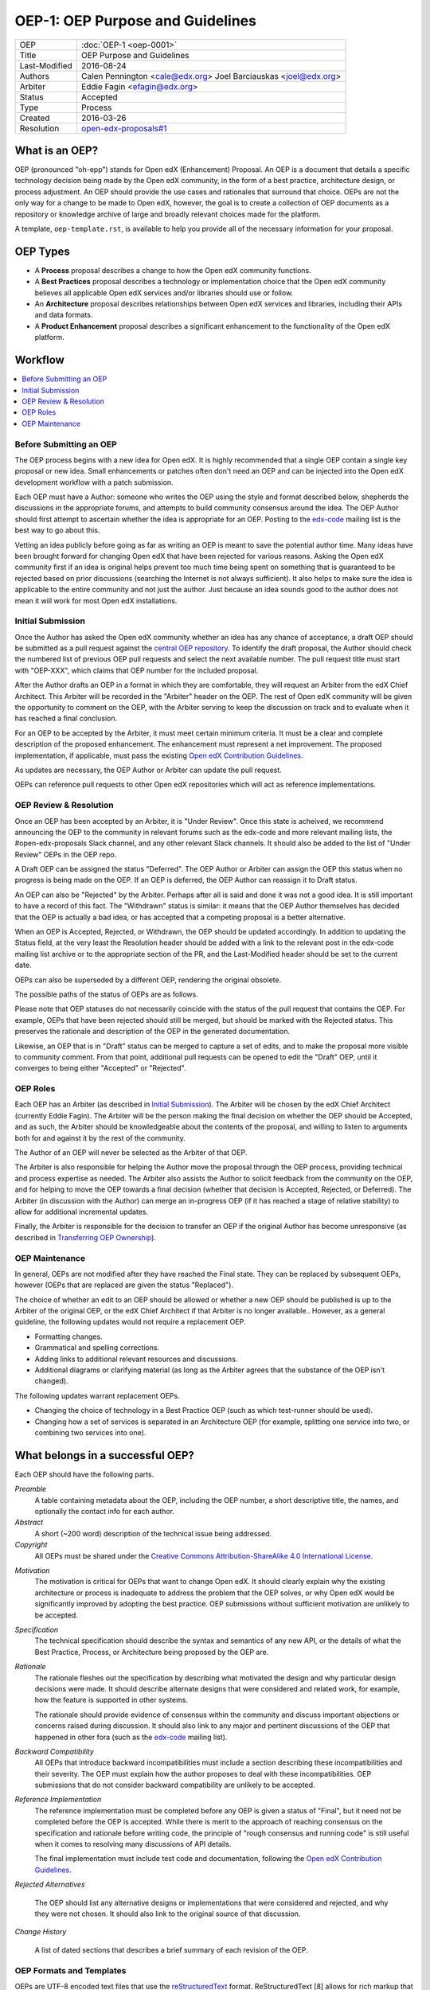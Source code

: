 =================================
OEP-1: OEP Purpose and Guidelines
=================================

+---------------+-------------------------------------------+
| OEP           | :doc:`OEP-1 <oep-0001>`                   |
+---------------+-------------------------------------------+
| Title         | OEP Purpose and Guidelines                |
+---------------+-------------------------------------------+
| Last-Modified | 2016-08-24                                |
+---------------+-------------------------------------------+
| Authors       | Calen Pennington <cale@edx.org>           |
|               | Joel Barciauskas <joel@edx.org>           |
+---------------+-------------------------------------------+
| Arbiter       | Eddie Fagin <efagin@edx.org>              |
+---------------+-------------------------------------------+
| Status        | Accepted                                  |
+---------------+-------------------------------------------+
| Type          | Process                                   |
+---------------+-------------------------------------------+
| Created       | 2016-03-26                                |
+---------------+-------------------------------------------+
| Resolution    | `open-edx-proposals#1`_                   |
+---------------+-------------------------------------------+

.. _open-edx-proposals#1: https://github.com/edx/open-edx-proposals/pull/1#issuecomment-220419055

What is an OEP?
===============

OEP (pronounced "oh-epp") stands for Open edX (Enhancement) Proposal. An OEP is
a document that details a specific technology decision being made by the Open
edX community, in the form of a best practice, architecture design, or process
adjustment. An OEP should provide the use cases and rationales that surround
that choice. OEPs are not the only way for a change to be made to Open edX,
however, the goal is to create a collection of OEP documents as a repository or
knowledge archive of large and broadly relevant choices made for the platform.

A template, ``oep-template.rst``, is available to help you provide all of the
necessary information for your proposal.

OEP Types
=========

* A **Process** proposal describes a change to how the Open edX community
  functions.

* A **Best Practices** proposal describes a technology or implementation
  choice that the Open edX community believes all applicable Open edX services
  and/or libraries should use or follow.

* An **Architecture** proposal describes relationships between Open edX
  services and libraries, including their APIs and data formats.

* A **Product Enhancement** proposal describes a significant enhancement to the
  functionality of the Open edX platform.

Workflow
========

.. contents::
  :local:
  :depth: 1

Before Submitting an OEP
------------------------

The OEP process begins with a new idea for Open edX. It is highly recommended
that a single OEP contain a single key proposal or new idea. Small enhancements
or patches often don't need an OEP and can be injected into the Open edX
development workflow with a patch submission.

Each OEP must have a Author: someone who writes the OEP using the style and
format described below, shepherds the discussions in the appropriate forums,
and attempts to build community consensus around the idea. The OEP Author
should first attempt to ascertain whether the idea is appropriate for an OEP.
Posting to the `edx-code`_ mailing list is the best way to go about this.

Vetting an idea publicly before going as far as writing an OEP is meant to save
the potential author time. Many ideas have been brought forward for changing
Open edX that have been rejected for various reasons. Asking the Open edX
community first if an idea is original helps prevent too much time being spent
on something that is guaranteed to be rejected based on prior discussions
(searching the Internet is not always sufficient). It also helps to make
sure the idea is applicable to the entire community and not just the author.
Just because an idea sounds good to the author does not mean it will work for
most Open edX installations.

Initial Submission
------------------

Once the Author has asked the Open edX community whether an idea has any chance
of acceptance, a draft OEP should be submitted as a pull request against the
`central OEP repository`_. To identify the draft proposal, the Author should
check the numbered list of previous OEP pull requests and select the next 
available number. The pull request title must start with "OEP-XXX", which 
claims that OEP number for the included proposal.

.. _central OEP repository: http://github.com/edx/open-edx-proposals

After the Author drafts an OEP in a format in which they are comfortable, they
will request an Arbiter from the edX Chief Architect. This Arbiter will be
recorded in the "Arbiter" header on the OEP. The rest of Open edX community 
will be given the opportunity to comment on the OEP, with the Arbiter serving
to keep the discussion on track and to evaluate when it has reached a final
conclusion.

For an OEP to be accepted by the Arbiter, it must meet certain minimum
criteria. It must be a clear and complete description of the proposed
enhancement. The enhancement must represent a net improvement. The proposed
implementation, if applicable, must pass the existing
`Open edX Contribution Guidelines`_.

.. _Open edX Contribution Guidelines: http://edx.readthedocs.org/projects/edx-developer-guide/en/latest/process/index.html

As updates are necessary, the OEP Author or Arbiter can update the pull
request.

OEPs can reference pull requests to other Open edX repositories which will act
as reference implementations.

OEP Review & Resolution
-----------------------

Once an OEP has been accepted by an Arbiter, it is "Under Review". Once this
state is acheived, we recommend announcing the OEP to the community in relevant
forums such as the edx-code and more relevant mailing lists, the
#open-edx-proposals Slack channel, and any other relevant Slack channels. It 
should also be added to the list of "Under Review" OEPs in the OEP repo.

A Draft OEP can be assigned the status "Deferred". The OEP Author or Arbiter
can assign the OEP this status when no progress is being made on the OEP. If an
OEP is deferred, the OEP Author can reassign it to Draft status.

An OEP can also be "Rejected" by the Arbiter. Perhaps after all is said and
done it was not a good idea. It is still important to have a record of this
fact. The "Withdrawn" status is similar: it means that the OEP Author
themselves has decided that the OEP is actually a bad idea, or has accepted
that a competing proposal is a better alternative.

When an OEP is Accepted, Rejected, or Withdrawn, the OEP should be updated
accordingly. In addition to updating the Status field, at the very least the
Resolution header should be added with a link to the relevant post in the
edx-code mailing list archive or to the appropriate section of the PR, and the
Last-Modified header should be set to the current date.

OEPs can also be superseded by a different OEP, rendering the original
obsolete.

The possible paths of the status of OEPs are as follows.

.. image:: oep-0001/state-flow.png
  :alt: A flowchart of OEP statuses, from Draft to Deferred and then back to
      Draft, and from Draft to Accepted, Rejected, or Withdrawn. From Accepted,
      the next status is Final. A Final OEP can be Replaced.

Please note that OEP statuses do not necessarily coincide with the status of
the pull request that contains the OEP. For example, OEPs that have been
rejected should still be merged, but should be marked with the Rejected status.
This preserves the rationale and description of the OEP in the generated
documentation.

Likewise, an OEP that is in "Draft" status can be merged to capture a set of
edits, and to make the proposal more visible to community comment. From that
point, additional pull requests can be opened to edit the "Draft" OEP, until it
converges to being either "Accepted" or "Rejected".

OEP Roles
---------

Each OEP has an Arbiter (as described in `Initial Submission`_). The
Arbiter will be chosen by the edX Chief Architect (currently Eddie Fagin). The
Arbiter will be the person making the final decision on whether the OEP should
be Accepted, and as such, the Arbiter should be knowledgeable about the
contents of the proposal, and willing to listen to arguments both for and
against it by the rest of the community.

The Author of an OEP will never be selected as the Arbiter of that OEP.

The Arbiter is also responsible for helping the Author move the proposal
through the OEP process, providing technical and process expertise as needed.
The Arbiter also assists the Author to solicit feedback from the community on
the OEP, and for helping to move the OEP towards a final decision (whether that
decision is Accepted, Rejected, or Deferred). The Arbiter (in discussion with 
the Author) can merge an in-progress OEP (if it has reached a stage of relative
stability) to allow for additional incremental updates.

Finally, the Arbiter is responsible for the decision to transfer an OEP if the
original Author has become unresponsive (as described in `Transferring OEP
Ownership`_).

OEP Maintenance
---------------

In general, OEPs are not modified after they have reached the Final state. They
can be replaced by subsequent OEPs, however (OEPs that are replaced are given
the status "Replaced").

The choice of whether an edit to an OEP should be allowed or whether a new OEP
should be published is up to the Arbiter of the original OEP, or the edX Chief
Architect if that Arbiter is no longer available.. However, as a general
guideline, the following updates would not require a replacement OEP.

* Formatting changes.
* Grammatical and spelling corrections.
* Adding links to additional relevant resources and discussions.
* Additional diagrams or clarifying material (as long as the Arbiter agrees
  that the substance of the OEP isn't changed).

The following updates warrant replacement OEPs.

* Changing the choice of technology in a Best Practice OEP (such as
  which test-runner should be used).
* Changing how a set of services is separated in an Architecture OEP (for
  example, splitting one service into two, or combining two services into one).

What belongs in a successful OEP?
=================================

Each OEP should have the following parts.

*Preamble*
    A table containing metadata about the OEP, including the OEP number,
    a short descriptive title, the names, and optionally the contact info for each author.

*Abstract*
    A short (~200 word) description of the technical issue being addressed.

*Copyright*
    All OEPs must be shared under the `Creative Commons Attribution-ShareAlike 4.0 International License`_.

.. _Creative Commons Attribution-ShareAlike 4.0 International License: https://creativecommons.org/licenses/by-sa/4.0/

.. We talked about copyright vs. licensing. Can we require them to license as CC-by-SA? can we let them reserve copyright to themselves? Tena, help! Also, this comes later in the template -- make the sequence here match the sequence there?

*Motivation*
    The motivation is critical for OEPs that want to change Open edX. It should
    clearly explain why the existing architecture or process is inadequate to
    address the problem that the OEP solves, or why Open edX would be significantly
    improved by adopting the best practice. OEP submissions without sufficient
    motivation are unlikely to be accepted.

*Specification*
    The technical specification should describe the syntax and
    semantics of any new API, or the details of what the Best Practice,
    Process, or Architecture being proposed by the OEP are.

*Rationale*
    The rationale fleshes out the specification by describing what
    motivated the design and why particular design decisions were made. It
    should describe alternate designs that were considered and related work,
    for example, how the feature is supported in other systems.

    The rationale should provide evidence of consensus within the community
    and discuss important objections or concerns raised during discussion.
    It should also link to any major and pertinent discussions of the OEP
    that happened in other fora (such as the `edx-code`_ mailing list).

    .. _edx-code: https://groups.google.com/forum/#!forum/edx-code

*Backward Compatibility*
    All OEPs that introduce backward incompatibilities
    must include a section describing these incompatibilities and their
    severity. The OEP must explain how the author proposes to deal with these
    incompatibilities. OEP submissions that do not consider backward
    compatibility are unlikely to be accepted.

*Reference Implementation*
    The reference implementation must be completed before any OEP is given
    a status of "Final", but it need not be completed before the OEP is
    accepted. While there is merit to the approach of reaching consensus on
    the specification and rationale before writing code, the principle of
    "rough consensus and running code" is still useful when it comes to
    resolving many discussions of API details.

    The final implementation must include test code and documentation,
    following the `Open edX Contribution Guidelines`_.

.. _Open edX Contribution Guidelines: http://edx.readthedocs.org/projects/edx-developer-guide/en/latest/process/index.html

*Rejected Alternatives*

    The OEP should list any alternative designs or implementations that were
    considered and rejected, and why they were not chosen. It should also link
    to the original source of that discussion.

*Change History*

    A list of dated sections that describes a brief summary of each revision
    of the OEP.


OEP Formats and Templates
-------------------------

OEPs are UTF-8 encoded text files that use the `reStructuredText`_ format.
ReStructuredText [8] allows for rich markup that is relatively easy to read,
and can also be rendered into good-looking and functional HTML. OEPs are
rendered to HTML using Sphinx. An `OEP template`_ can be found in the repo.

OEPs may be discussed in a more convenient format, such as a Google Doc, if
it is deemed appropriate for the audience and sufficiently open to comment and
review. The final OEP must be transcribed into the `reStructuredText`_-based
template and committed to the OEP repository. The Arbiter shall be responsible
for ensuring the proper transcription. The reviewed and accepted OEP must
reference the location of relevant discussion, and the ownership of the
discussion document should be transferred to the edX Chief Architect, if
applicable.

.. _reStructuredText: http://docutils.sourceforge.net/rst.html
.. _OEP template: https://github.com/cpennington/open-edx-proposals/blob/master/oep-template.rst

OEP Header Preamble
-------------------

Each OEP must begin with an ReST table with metadata about the OEP. The rows
must appear in the following order. Rows in italics are optional and are
described below. All other rows are required.

+---------------+-------------------------------------------+
| OEP           | OEP-XXX                                   |
+---------------+-------------------------------------------+
| Title         | <OEP title>                               |
+---------------+-------------------------------------------+
| Last Modified | <date string, in YYYY-MM-DD format>       |
+---------------+-------------------------------------------+
| Author        | <list of authors' real names and          |
|               | optionally, email addresses>              |
+---------------+-------------------------------------------+
| Arbiter       | <OEP czar's real name>                    |
+---------------+-------------------------------------------+
| Status        | <Draft | Accepted | Deferred |            |
|               | Rejected | Withdrawn | Final |            |
|               | Replaced>                                 |
+---------------+-------------------------------------------+
| Type          | <Architecture | Best Practice |           |
|               | Process>                                  |
+---------------+-------------------------------------------+
| Created       | <date created on, in YYYY-MM-DD format>   |
+---------------+-------------------------------------------+
| `Resolution`  | <links to any discussions where the final |
|               | status was decided>                       |
+---------------+-------------------------------------------+
| `Replaces`    | <OEP number>                              |
+---------------+-------------------------------------------+
| `Replaced-By` | <OEP number>                              |
+---------------+-------------------------------------------+
| `References`  | <links to any other relevant discussions  |
|               | or relevant related materials>            |
+---------------+-------------------------------------------+

The Author header lists the names, and optionally the email addresses, of all
the authors/owners of the OEP. The format of the Author header value must be
``Random J. User <address@dom.ain>`` if the email address is included, or
``Random J. User`` if the address is not given. If there are multiple authors,
their names and addresses should appear in a comma separated list.

The Arbiter field is used to record who has the authority to make the final
decision to approve or reject the OEP.

The Type header specifies the type of OEP: Architecture, Best Practice, or
Process.

The Created header records the date that the pull request for the OEP was
opened. It should be in YYYY-MM-DD format, e.g. 2016-04-21.

OEPs can also have a Replaced-By header indicating that a OEP has been rendered
obsolete by a later document; the value is the number of the OEP that replaces
the current document. The newer OEP must have a Replaces header that contains
the number of the OEP that it rendered obsolete.

Auxiliary Files
---------------

OEPs may include auxiliary files such as diagrams. Such files must be added to
an oep-XXXX/ directory, where "XXXX" is the OEP number.

Reporting OEP Bugs, or Submitting OEP Updates
---------------------------------------------

While a pull request that contains the initial draft of an OEP is open,
comments should be made on that pull request, or by submitting a new pull
request that targets the branch from which the OEP pull request was made.

Once an OEP has been merged to the open-edx-proposals repository (which can
happen when the OEP is in any status, including Draft), changes can be
suggested to it via new pull requests. Whether those changes are included is up
to the Author of the OEP.

Transferring OEP Ownership
--------------------------

It occasionally becomes necessary to transfer ownership of OEPs to a new
Author. In general, it is preferable to retain the original Author as a co-
author of the transferred OEP, but that is really up to the original Author.

* A good reason to transfer ownership is because the original Author no longer
  has the time or interest in updating it or following through with the OEP
  process, or has fallen off the face of the 'net (that is, unreachable or not
  responding to email).

* A bad reason to transfer ownership is because the Author does not agree with
  the direction of the OEP. A significant aim of the OEP process is to try to
  build consensus around an OEP, but if that is not possible, the Author can
  always submit a separate OEP with an alternative proposal.

Change History
==============

2016-08-24
----------

* Add a definition of the *Change History* section.
* Add a copyright notice.
